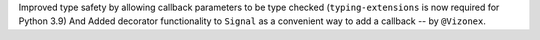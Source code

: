 Improved type safety by allowing callback parameters to be type checked (``typing-extensions`` is now required for Python 3.9) And Added decorator functionality to ``Signal`` as a convenient way to add a callback -- by ``@Vizonex``. 
